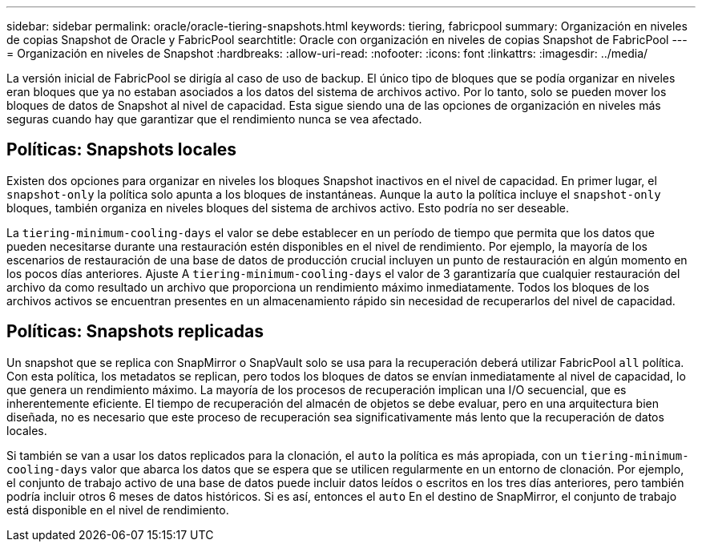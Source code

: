 ---
sidebar: sidebar 
permalink: oracle/oracle-tiering-snapshots.html 
keywords: tiering, fabricpool 
summary: Organización en niveles de copias Snapshot de Oracle y FabricPool 
searchtitle: Oracle con organización en niveles de copias Snapshot de FabricPool 
---
= Organización en niveles de Snapshot
:hardbreaks:
:allow-uri-read: 
:nofooter: 
:icons: font
:linkattrs: 
:imagesdir: ../media/


[role="lead"]
La versión inicial de FabricPool se dirigía al caso de uso de backup. El único tipo de bloques que se podía organizar en niveles eran bloques que ya no estaban asociados a los datos del sistema de archivos activo. Por lo tanto, solo se pueden mover los bloques de datos de Snapshot al nivel de capacidad. Esta sigue siendo una de las opciones de organización en niveles más seguras cuando hay que garantizar que el rendimiento nunca se vea afectado.



== Políticas: Snapshots locales

Existen dos opciones para organizar en niveles los bloques Snapshot inactivos en el nivel de capacidad. En primer lugar, el `snapshot-only` la política solo apunta a los bloques de instantáneas. Aunque la `auto` la política incluye el `snapshot-only` bloques, también organiza en niveles bloques del sistema de archivos activo. Esto podría no ser deseable.

La `tiering-minimum-cooling-days` el valor se debe establecer en un período de tiempo que permita que los datos que pueden necesitarse durante una restauración estén disponibles en el nivel de rendimiento. Por ejemplo, la mayoría de los escenarios de restauración de una base de datos de producción crucial incluyen un punto de restauración en algún momento en los pocos días anteriores. Ajuste A `tiering-minimum-cooling-days` el valor de 3 garantizaría que cualquier restauración del archivo da como resultado un archivo que proporciona un rendimiento máximo inmediatamente. Todos los bloques de los archivos activos se encuentran presentes en un almacenamiento rápido sin necesidad de recuperarlos del nivel de capacidad.



== Políticas: Snapshots replicadas

Un snapshot que se replica con SnapMirror o SnapVault solo se usa para la recuperación deberá utilizar FabricPool `all` política. Con esta política, los metadatos se replican, pero todos los bloques de datos se envían inmediatamente al nivel de capacidad, lo que genera un rendimiento máximo. La mayoría de los procesos de recuperación implican una I/O secuencial, que es inherentemente eficiente. El tiempo de recuperación del almacén de objetos se debe evaluar, pero en una arquitectura bien diseñada, no es necesario que este proceso de recuperación sea significativamente más lento que la recuperación de datos locales.

Si también se van a usar los datos replicados para la clonación, el `auto` la política es más apropiada, con un `tiering-minimum-cooling-days` valor que abarca los datos que se espera que se utilicen regularmente en un entorno de clonación. Por ejemplo, el conjunto de trabajo activo de una base de datos puede incluir datos leídos o escritos en los tres días anteriores, pero también podría incluir otros 6 meses de datos históricos. Si es así, entonces el `auto` En el destino de SnapMirror, el conjunto de trabajo está disponible en el nivel de rendimiento.
